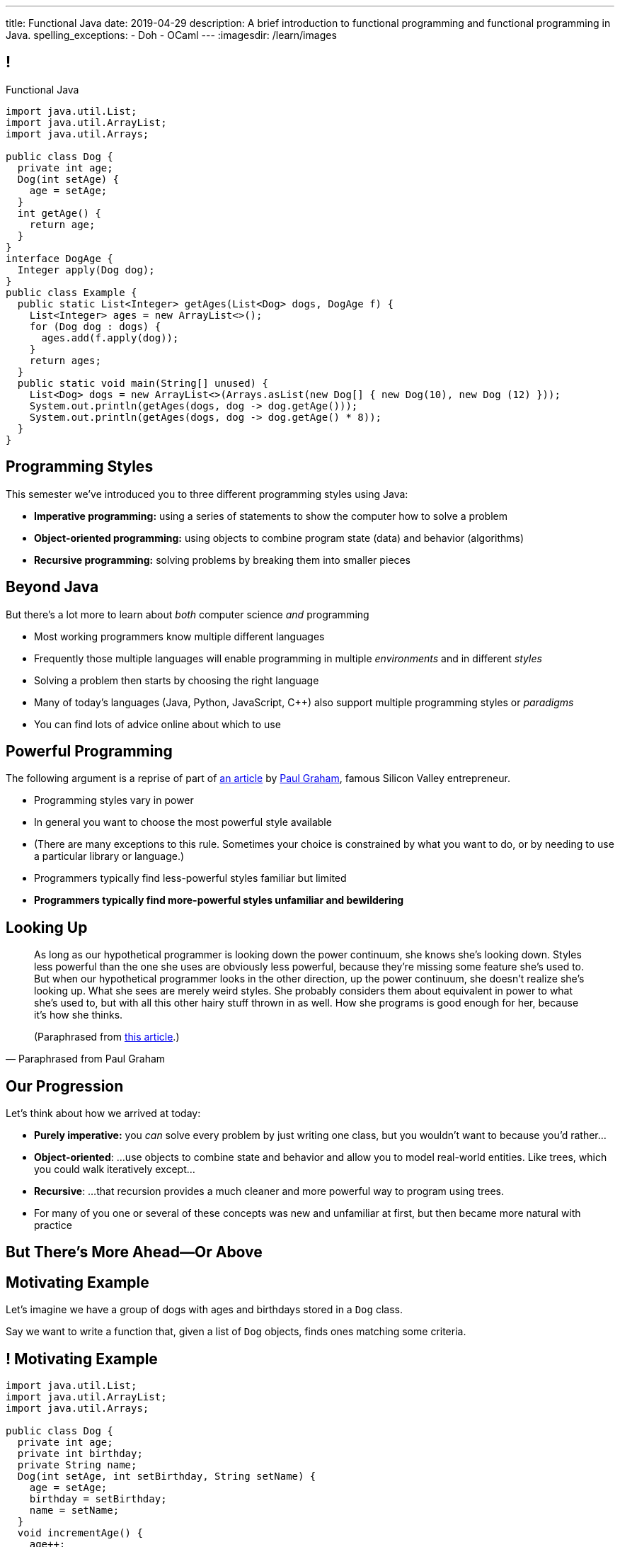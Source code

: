 ---
title: Functional Java
date: 2019-04-29
description:
  A brief introduction to functional programming and functional programming in
  Java.
spelling_exceptions:
  - Doh
  - OCaml
---
:imagesdir: /learn/images

[[cVYJkioOndXzyGmpBiGYyhNUfVqtkfNB]]
== !

[.janini.jdk.compiler.smaller]
--
++++
<div class="message">Functional Java</div>
++++
....
import java.util.List;
import java.util.ArrayList;
import java.util.Arrays;

public class Dog {
  private int age;
  Dog(int setAge) {
    age = setAge;
  }
  int getAge() {
    return age;
  }
}
interface DogAge {
  Integer apply(Dog dog);
}
public class Example {
  public static List<Integer> getAges(List<Dog> dogs, DogAge f) {
    List<Integer> ages = new ArrayList<>();
    for (Dog dog : dogs) {
      ages.add(f.apply(dog));
    }
    return ages;
  }
  public static void main(String[] unused) {
    List<Dog> dogs = new ArrayList<>(Arrays.asList(new Dog[] { new Dog(10), new Dog (12) }));
    System.out.println(getAges(dogs, dog -> dog.getAge()));
    System.out.println(getAges(dogs, dog -> dog.getAge() * 8));
  }
}
....
--

[[VKisjrMZzEZSwdqvHynQvDniBHAlYKDk]]
== Programming Styles

[.lead]
//
This semester we've introduced you to three different programming styles using
Java:

[.s]
//
* **Imperative programming:** using a series of statements to show the computer
how to solve a problem
//
* **Object-oriented programming:** using objects to combine program state (data)
and behavior (algorithms)
//
* **Recursive programming:** solving problems by breaking them into smaller
pieces

[[fVNFQKVAPMtQWECbhsQAlJXTdnbGpZed]]
== Beyond Java

[.lead]
//
But there's a lot more to learn about _both_ computer science _and_ programming

[.s.small]
//
* Most working programmers know multiple different languages
//
* Frequently those multiple languages will enable programming in multiple
_environments_ and in different _styles_
//
* Solving a problem then starts by choosing the right language
//
* Many of today's languages (Java, Python, JavaScript, C{plus}{plus}) also support multiple programming styles or
_paradigms_
//
* You can find lots of advice online about which to use

[[efLqznupjFgZOnVBCLbqgejjeWnZyyGn]]
== Powerful Programming

[.lead]
//
The following argument is a reprise of part of
//
http://www.paulgraham.com/avg.html[an article]
//
by
//
http://www.paulgraham.com[Paul Graham], famous Silicon Valley entrepreneur.

[.s.small]
//
* Programming styles vary in power
//
* In general you want to choose the most powerful style available
//
* (There are many exceptions to this rule. Sometimes your choice is
constrained by what you want to do, or by needing to use a particular library or
language.)
//
* Programmers typically find less-powerful styles familiar but limited
//
* **Programmers typically find more-powerful styles unfamiliar and
bewildering**

[[qXnIdMRIZdbSdMRcMwqeOxmTIgjJbnnR]]
== Looking Up

[quote,Paraphrased from Paul Graham,role='small']
____
As long as our hypothetical programmer is looking down the power continuum,
she knows she's looking down.
//
Styles less powerful than the one she uses are obviously less powerful,
because they're missing some feature she's used to.
//
But when our hypothetical programmer looks in the other direction, up the
power continuum, she doesn't realize she's looking up.
//
What she sees are merely weird styles.
//
She probably considers them about equivalent in power to what she's used to, but
with all this other hairy stuff thrown in as well.
//
How she programs is good enough for her, because it's how she thinks.

(Paraphrased from
//
http://www.paulgraham.com/avg.html[this article].)
____

[[RsvbXBXnvRRrpixpwAYMrdPIgcjAXJgW]]
== Our Progression

[.lead]
//
Let's think about how we arrived at today:

[.s.small]
//
* *Purely imperative:* you _can_ solve every problem by just writing one class,
but you wouldn't want to because you'd rather...
//
* *Object-oriented*: ...use objects to combine state and behavior and allow you to
model real-world entities. Like trees, which you could walk iteratively
except...
//
* *Recursive*: ...that recursion provides a much cleaner and more powerful way to
program using trees.
//
* For many of you one or several of these concepts was new and unfamiliar at
first, but then became more natural with practice

[[BCDdfxKZedptbIOeMTwfdBweRuazOWwT]]
[.oneword]
//
== But There's More Ahead&mdash;Or Above

[[TpVpuinPzuJJaCPBVRfCzlvuHUgerwCn]]
== Motivating Example

[.lead]
//
Let's imagine we have a group of dogs with ages and birthdays stored in a `Dog`
class.

Say we want to write a function that, given a list of `Dog` objects, finds ones
matching some criteria.

[[eFfSpXdKFTPekWfcuaGadqeOnZjRcDen]]
== ! Motivating Example

[.janini.jdk.compiler.smaller]
....
import java.util.List;
import java.util.ArrayList;
import java.util.Arrays;

public class Dog {
  private int age;
  private int birthday;
  private String name;
  Dog(int setAge, int setBirthday, String setName) {
    age = setAge;
    birthday = setBirthday;
    name = setName;
  }
  void incrementAge() {
    age++;
  }
  public int getAge() {
    return age;
  }
  public int getBirthday() {
    return birthday;
  }
  public String getName() {
    return name;
  }
  public String toString() {
    return name;
  }
}
public class Example {
  public static void main(String[] unused) {
    List<Dog> dogs = new ArrayList<>(Arrays.asList(new Dog[] {
      new Dog(14, 100, "Chuchu"),
      new Dog(15, 88, "Balou"),
      new Dog(3, 88, "Lulu")
    }));
    int today = 100;
  }
}
....

[[DHNheBYnGsfqRtwXNjLdANOJeZKvUIXv]]
== Imperative Programming

[.lead]
//
Writing _imperative_ code forces you to tell the computer exactly _how_ to do
everything:

[source,java,role='smaller']
----
List<Dog> birthdayDogs = new ArrayList<>();
for (Dog dog : dogs) {
  if (dog.getBirthday() == today) {
    birthdayDogs.add(dog);
  }
}
----

[[gikCbdfUjaWWUemfVNEuvddbDLHdJOAD]]
== Declarative Programming

[.lead]
//
Writing _declarative_ code allows you to tell the computer _what_ you want and
let it figure out how to accomplish it:

[source,java]
----
// Give me only the items in dogs where dog.getBirthday() == today
// How do we do that?
----

[[tIkjJxiyaeloZPqBuRyKrgPzRKpqCiqV]]
== Dog Filtering

[source,java]
----
List<Dog> filterDogs(List<Dog> dogs, // filter specification...?) {
  List<Dog> filteredDogs = new ArrayList<>();
  for (Dog dog : dogs) {
    // if dog should be in the list, add it
  }
  return filteredDogs;
}
----

We need to pass _something_ to `filterDogs` that allows the caller to specify
which dogs should be included in as general a way as possible.

[[CugmZjnredCTmEzxbrxDFeChqsxlxsAx]]
== First-Class Functions

Many programming languages support so-called _first class functions_, meaning
that functions can be stored as variables and passed to other functions:

[source,javascript,role='smaller s']
----
function filterDogs(dogs, filter) {
  filteredDogs = []
  for (dog of dogs) {
    if (filter(dog)) {
      filteredDogs.push(dog)
    }
  }
  return filteredDogs;
}
const filteredDogs = filterDogs(dogs, dog => { return dog.age > 10 })
----

[.s]
//
* But why am I showing you _JavaScript_ code above, rather than Java code?
//
* **Because Java doesn't support first-class functions.** Doh!

[[RGGuufmzfEDMmYQgZQfedhhMhNubKfcQ]]
== Let's Regroup

[source,java]
----
List<Dog> filterDogs(List<Dog> dogs, // filter specification...?) {
  List<Dog> filteredDogs = new ArrayList<>();
  for (Dog dog : dogs) {
    // if dog should be in the list, add it
  }
  return filteredDogs;
}
----

[.s]
//
* `filterDogs` needs guarantees about what it can do with it's second
argument...
//
* ...but the goal is still to provide a flexible filtering function.
//
* We've seen something like this before.

[[sezobeeHyKfOiflNRuZgdWyfrrDmiLoQ]]
== Interfaces to the Rescue

[source,java,role='smaller']
----
interface DogFilter {
  boolean include(Dog dog);
}
List<Dog> filterDogs(List<Dog> dogs, DogFilter dogFilter) {
  List<Dog> filteredDogs = new ArrayList<>();
  for (Dog dog : dogs) {
    if (dogFilter.include(dog)) {
      filteredDogs.add(dog);
    }
  }
  return filteredDogs;
}
----

[.s]
//
* `filterDogs` knows that it can call `include` on `dogFilter` and get a
`boolean`
//
* But the caller can _implement_ `dogFilter` any way it wants!

[[ORjogVzdVIjqnCesUpfdznGILnAhuJGn]]
== ! With Interfaces

[.janini.jdk.compiler.smaller]
....
import java.util.List;
import java.util.ArrayList;
import java.util.Arrays;

public class Dog {
  private int age;
  private int birthday;
  private String name;
  Dog(int setAge, int setBirthday, String setName) {
    age = setAge;
    birthday = setBirthday;
    name = setName;
  }
  void incrementAge() {
    age++;
  }
  public int getAge() {
    return age;
  }
  public int getBirthday() {
    return birthday;
  }
  public String getName() {
    return name;
  }
  public String toString() {
    return name;
  }
}
interface DogFilter {
  boolean include(Dog dog);
}
public class Example {
  public static List<Dog> filterDogs(List<Dog> dogs, DogFilter dogFilter) {
    List<Dog> filteredDogs = new ArrayList<>();
    for (Dog dog : dogs) {
      if (dogFilter.include(dog)) {
        filteredDogs.add(dog);
      }
    }
    return filteredDogs;
  }
  public static void main(String[] unused) {
    List<Dog> dogs = new ArrayList<>(Arrays.asList(new Dog[] {
      new Dog(14, 100, "Chuchu"),
      new Dog(15, 88, "Balou"),
      new Dog(3, 88, "Lulu")
    }));
    int today = 100;
  }
}
....

[[dSLSCnetSvrWojALwFbhezSrwSDfubpB]]
== Anonymous Classes

We can make this a bit cleaner with the help of some new Java syntax: _anonymous
classes_.

[source,java,role='smaller']
----
public interface DogFilter {
  boolean include(Dog dog);
}
// Use new on the interface type...
DogFilter birthdayFilter = new DogFilter() {
  // And immediately provide an implementation
  public boolean include(Dog dog) {
    return dog.getBirthday() == 100;
  }
}
----

[.s.small]
//
* That implementation of `DogFilter` is now stored in reference variable
`birthdayFilter`
//
* But otherwise has no name, hence it being an _anonymous_ class
//
* Anonymous classes are convenient when you only use a class once

[[qurGzdAAfheiNehiOnUckiBMbuyOJDek]]
== Anonymous Classes: Extension

[.lead]
//
Anonymous classes can also be used to extend an existing class and override its
methods.

[source,java]
----
public class Dog {
  String toString() {
    return "Dog";
  }
}
Dog sweetOldDog = new Dog() {
  String toString() {
    return "SweetOldDog";
  }
}
----

[[zRYHbXyGnsFrbveAhnAkxcwbTJERIxGX]]
== ! With Anonymous Classes

[.janini.jdk.compiler.smaller]
....
import java.util.List;
import java.util.ArrayList;
import java.util.Arrays;

public class Dog {
  private int age;
  private int birthday;
  private String name;
  Dog(int setAge, int setBirthday, String setName) {
    age = setAge;
    birthday = setBirthday;
    name = setName;
  }
  void incrementAge() {
    age++;
  }
  public int getAge() {
    return age;
  }
  public int getBirthday() {
    return birthday;
  }
  public String getName() {
    return name;
  }
  public String toString() {
    return name;
  }
}
interface DogFilter {
  boolean include(Dog dog);
}
public class Example {
  public static List<Dog> filterDogs(List<Dog> dogs, DogFilter dogFilter) {
    List<Dog> filteredDogs = new ArrayList<>();
    for (Dog dog : dogs) {
      if (dogFilter.include(dog)) {
        filteredDogs.add(dog);
      }
    }
    return filteredDogs;
  }
  public static void main(String[] unused) {
    List<Dog> dogs = new ArrayList<>(Arrays.asList(new Dog[] {
      new Dog(14, 100, "Chuchu"),
      new Dog(15, 88, "Balou"),
      new Dog(3, 88, "Lulu")
    }));
    int today = 100;
  }
}
....

[[RRIYKLVLZdmbTBpkakTeKMGjwYxjFaZP]]
== And Cleaner Still With Lambda Expressions

We can make this even cleaner yet with the help of some new Java syntax: _lambda
expressions_.

[source,java,role='smaller']
----
public interface DogFilter {
  boolean include(Dog dog);
}
DogFilter birthdayFilter = new DogFilter() {
  public boolean include(Dog dog) {
    return dog.getBirthday() == 100;
  }
}
// Is the same as
DogFilter birthdayFilter = (dog) -> { return dog.getBirthday() == 100; };
// Or, even cleaner
DogFilter birthdayFilter = (dog) -> dog.getBirthday() == 100;
----

[[BddtxfJnBqJRnfbQEVGuRHsrTVLWsTdD]]
== Lambda Functions

[quote]
//
____
//
https://en.wikipedia.org/wiki/Anonymous_function[An anonymous function]
//
(function literal, lambda abstraction, or lambda expression) is a function
definition that is not bound to an identifier.
//
Anonymous functions are often arguments being passed to higher-order functions,
or used for constructing the result of a higher-order function that needs to
return a function.
//
____

[.s]
//
* The name lambda comes from the work of Alonzo Church on the
//
https://en.wikipedia.org/wiki/Lambda_calculus[λ-calculus]:
//
a formal system for expression computation mathematically
//
* Many programming languages have lambda functions. (Python actually uses the
`lambda` keyword to declare one.)

[[tkfYVlZCkMNGdasDCFmqVKnBeMumdnez]]
== First-Class Functions in Java

[source,java,role='smaller']
----
public interface DogFilter {
  boolean include(Dog dog);
}
DogFilter birthdayFilter = (dog) -> dog.getBirthday() == 100;
----

So while Java does not have first-class functions, but we can approximate them
using:

[.s]
//
* **Functional interfaces**: interfaces that only require implementing a single
method
//
* **Lambda expressions**: by using the arrow syntax we can cleanly provide an
anonymous class that implements the single function of a functional interface

[[mXbkaddxadUCeUPuMElVZgSaTdyaFLjz]]
== ! With Lambdas

[.janini.jdk.compiler.smaller]
....
import java.util.List;
import java.util.ArrayList;
import java.util.Arrays;

public class Dog {
  private int age;
  private int birthday;
  private String name;
  Dog(int setAge, int setBirthday, String setName) {
    age = setAge;
    birthday = setBirthday;
    name = setName;
  }
  void incrementAge() {
    age++;
  }
  public int getAge() {
    return age;
  }
  public int getBirthday() {
    return birthday;
  }
  public String getName() {
    return name;
  }
  public String toString() {
    return name;
  }
}
interface DogFilter {
  boolean include(Dog dog);
}
public class Example {
  public static List<Dog> filterDogs(List<Dog> dogs, DogFilter dogFilter) {
    List<Dog> filteredDogs = new ArrayList<>();
    for (Dog dog : dogs) {
      if (dogFilter.include(dog)) {
        filteredDogs.add(dog);
      }
    }
    return filteredDogs;
  }
  public static void main(String[] unused) {
    List<Dog> dogs = new ArrayList<>(Arrays.asList(new Dog[] {
      new Dog(14, 100, "Chuchu"),
      new Dog(15, 88, "Balou"),
      new Dog(3, 88, "Lulu")
    }));
    System.out.println(filterDogs(dogs, (dog) -> dog.getBirthday() == 100));
  }
}
....

[[zBHUfbeFPSDSudeevtdBLSLeiBgajiUe]]
== Higher-Order Functions

[source,java,role='smaller']
----
public static List<Dog> filterDogs(List<Dog> dogs, DogFilter dogFilter) {
  List<Dog> filteredDogs = new ArrayList<>();
  for (Dog dog : dogs) {
    if (dogFilter.include(dog)) {
      filteredDogs.add(dog);
    }
  }
  return filteredDogs;
}
----

[.s]
//
* A _higher-order function_ is a function that operates on or uses another
function
//
* `filterDogs` above is really a higher-order function, since `DogFilter` is a
functional interface

[[JWxPzbzQTyiBdyFqdSsVZBxZSiyfknur]]
== Common Higher-Order Functions

[.lead]
//
When operating on collections of items (like lists) certain higher-order
operations are common:

[.s]
//
* `filter`: retain only items that pass some test
//
* `map`: apply some transformation to each item that produces a new list
//
* `forEach`: perform some operation for each item that does _not_ produce a new
list

[[pfZvwNEddlRvxwBZxAPhsRNqXOBqcenr]]
== Additional Generality

[source,java]
----
interface DogFilter {
  boolean include(Dog dog);
}
----

Do we really need to provide a special filter interface just for ``Dog``s?

[[FfGZXRnbWEQXlJYeaRinesPMqDuKbnhd]]
== ! Java Predicate

++++
<div class="embed-responsive embed-responsive-4by3">
  <iframe class="embed-responsive-item" src="https://docs.oracle.com/javase/10/docs/api/java/util/function/Predicate.html"></iframe>
</div>
++++

[[qqxOOOpXPSlHSUdrCddhnCEMsNNdEkAD]]
== Even More Generality

[source,java]
----
public static List<Dog> filterDogs(List<Dog> dogs, DogFilter dogFilter) {
  List<Dog> filteredDogs = new ArrayList<>();
  for (Dog dog : dogs) {
    if (dogFilter.include(dog)) {
      filteredDogs.add(dog);
    }
  }
  return filteredDogs;
}
----

And do we really need a ``Dog``-specific filter function?

[[czmOiNChnfbSCVusnHKDVLdiUcGEqBeB]]
== Java Collection `removeIf`

++++
<div class="embed-responsive embed-responsive-4by3">
  <iframe class="embed-responsive-item" src="https://docs.oracle.com/javase/10/docs/api/java/util/Collection.html#removeIf(java.util.function.Predicate)"></iframe>
</div>
++++

[[laKpwIBiynhpkBBtGfwynOWfdmwtweWp]]
== ! With `removeIf`

[.janini.jdk.compiler.smaller]
....
import java.util.List;
import java.util.ArrayList;
import java.util.Arrays;

public class Dog {
  private int age;
  private int birthday;
  private String name;
  Dog(int setAge, int setBirthday, String setName) {
    age = setAge;
    birthday = setBirthday;
    name = setName;
  }
  void incrementAge() {
    age++;
  }
  public int getAge() {
    return age;
  }
  public int getBirthday() {
    return birthday;
  }
  public String getName() {
    return name;
  }
  public String toString() {
    return name;
  }
}
public class Example {
  public static void main(String[] unused) {
    List<Dog> dogs = new ArrayList<>(Arrays.asList(new Dog[] {
      new Dog(14, 100, "Chuchu"),
      new Dog(15, 88, "Balou"),
      new Dog(3, 88, "Lulu")
    }));
  }
}
....

[[nxbzTSbfcxdaPlzTcLpMLjYjDFdIBqWa]]
== Functional Programming

[.lead]
//
What we've been doing today is exploring Java's support for _functional
programming_.

As a style, functional programming emphasizes:

[.s]
//
* Solving problems by composing functions rather than writing loops
//
* Which leads to declarative rather than imperative code
//
* Reusable higher-order functions like `removeIf`, `map`, and `filter`

[[wdZkTDBemdbsChECpCGIlPXjyFGZBCoi]]
== Functional Java

[.lead]
//
While Java supports some aspects of functional programming, it's a worse fit for
others:

[.s]
//
* Pure functions and immutable data fly in the face of object-oriented
programming
//
* So if you want to really learn functional programming, learn a more strict
functional language like
//
https://www.haskell.org/[Haskell]
//
or
//
https://ocaml.org/[OCaml]

[[ahmBnZjeEYfgCPIhzScNmkhCAznAjKgV]]
== Java Streams

[.lead]
//
Java streams allow us to compactly represent a series of operations on a
collection as a sequence of functional transformations:

[source,java]
----
dogs.stream()
  .filter(dog -> dog.getAge() <= 10)
  .map(dog -> dog.getName())
  .map(String::toUpperCase)
  .sorted()
  .forEach(System.out::println);
----

(There are a few other new ideas in this example, including function references.
//
Use the internet to find out more!)

[[WdZLiTMXuOJkwHLHGcGgIfecxmxGrXui]]
== ! With Streams

[.janini.jdk.compiler.smaller]
....
import java.util.List;
import java.util.ArrayList;
import java.util.Arrays;

public class Dog {
  private int age;
  private int birthday;
  private String name;
  Dog(int setAge, int setBirthday, String setName) {
    age = setAge;
    birthday = setBirthday;
    name = setName;
  }
  void incrementAge() {
    age++;
  }
  public int getAge() {
    return age;
  }
  public int getBirthday() {
    return birthday;
  }
  public String getName() {
    return name;
  }
  public String toString() {
    return name;
  }
}
public class Example {
  public static void main(String[] unused) {
    List<Dog> dogs = new ArrayList<>(Arrays.asList(new Dog[] {
      new Dog(14, 100, "Chuchu"),
      new Dog(15, 88, "Balou"),
      new Dog(3, 88, "Lulu")
    }));
    dogs.stream()
      .filter(dog -> dog.getAge() <= 10)
      .map(dog -> dog.getName())
      .map(String::toUpperCase)
      .sorted()
      .forEach(System.out::println);
  }
}
....

[[hueQKnLtlmeGSirHufELcdNoaRoGFxei]]
== Declarative Programming

[.lead]
//
Writing _declarative_ code allows you to tell the computer _what_ you want and
let it figure out how to accomplish it:

[source,java,role='s']
----
// Give me only the items in dogs where dog.getBirthday() == today
.filter(dog -> dog.getBirthday() == today)
----

[[MmdfnOVnOppMdMoCrfoXFKzlnhLHcBee]]
[.oneword]
//
== There Is Always More

Go forth and have fun, but always remember: if something seems confusing, it
might actually be more powerful.
//
**So don't get scared off!**

[[KzIIfnSJHseUrCsCBZQBHiMvnXIeTcew]]
[.oneword]
//
== Questions About Functional Java?

[[DhdBPtMBcilVmdfiEmTtogvnnsmnLxeb]]
== Final Project Fair Details

[.s]
//
* **Thursday AM**: you'll receive an email telling you what room to demo in.
//
* **12:45PM**: setup throughout Siebel.
//
* **1&ndash;3PM**: demos and judging.
//
* **Friday @ 1:30PM**: awards and wrap-up _here in Lincoln Hall_.

[[fuCuDxNwQXYLNjUMwlntfgtEkSifuFdd]]
== Wednesday

[.s]
//
* CS 125 by numbers. (Anyone want to guess how many times you looked at the
slides this semester?)
//
* **ICES forms**: these matter and we take your feedback extremely serious.
Please come.

[[KneqveyMmSXhRZTYjQfJHddwcUySFMiH]]
== Announcements

* Please double-check your grades this week to make sure they look correct.
//
* We're grading your final project in lab this week and selecting the best to
feature in this week's final project fair.

// vim: ts=2:sw=2:et
